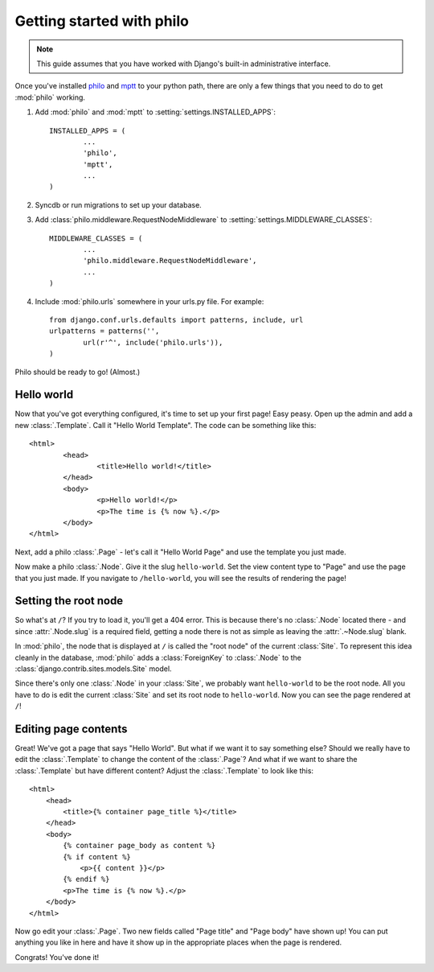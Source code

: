 Getting started with philo
==========================

.. note:: This guide assumes that you have worked with Django's built-in administrative interface.

Once you've installed `philo`_ and `mptt`_ to your python path, there are only a few things that you need to do to get :mod:`philo` working.

1. Add :mod:`philo` and :mod:`mptt` to :setting:`settings.INSTALLED_APPS`::
		
	INSTALLED_APPS = (
		...
		'philo',
		'mptt',
		...
	)

2. Syncdb or run migrations to set up your database.
	
3. Add :class:`philo.middleware.RequestNodeMiddleware` to :setting:`settings.MIDDLEWARE_CLASSES`::
	
	MIDDLEWARE_CLASSES = (
		...
		'philo.middleware.RequestNodeMiddleware',
		...
	)
	
4. Include :mod:`philo.urls` somewhere in your urls.py file. For example::
	
	from django.conf.urls.defaults import patterns, include, url
	urlpatterns = patterns('',
		url(r'^', include('philo.urls')),
	)

Philo should be ready to go! (Almost.)

.. _philo: http://philocms.org/
.. _mptt: http://github.com/django-mptt/django-mptt

Hello world
+++++++++++

Now that you've got everything configured, it's time to set up your first page! Easy peasy. Open up the admin and add a new :class:`.Template`. Call it "Hello World Template". The code can be something like this::
	
	<html>
		<head>
			<title>Hello world!</title>
		</head>
		<body>
			<p>Hello world!</p>
			<p>The time is {% now %}.</p>
		</body>
	</html>

Next, add a philo :class:`.Page` - let's call it "Hello World Page" and use the template you just made.

Now make a philo :class:`.Node`. Give it the slug ``hello-world``. Set the view content type to "Page" and use the page that you just made. If you navigate to ``/hello-world``, you will see the results of rendering the page!

Setting the root node
+++++++++++++++++++++

So what's at ``/``? If you try to load it, you'll get a 404 error. This is because there's no :class:`.Node` located there - and since :attr:`.Node.slug` is a required field, getting a node there is not as simple as leaving the :attr:`.~Node.slug` blank.

In :mod:`philo`, the node that is displayed at ``/`` is called the "root node" of the current :class:`Site`. To represent this idea cleanly in the database, :mod:`philo` adds a :class:`ForeignKey` to :class:`.Node` to the :class:`django.contrib.sites.models.Site` model.

Since there's only one :class:`.Node` in your :class:`Site`, we probably want ``hello-world`` to be the root node. All you have to do is edit the current :class:`Site` and set its root node to ``hello-world``. Now you can see the page rendered at ``/``!

Editing page contents
+++++++++++++++++++++

Great! We've got a page that says "Hello World". But what if we want it to say something else? Should we really have to edit the :class:`.Template` to change the content of the :class:`.Page`? And what if we want to share the :class:`.Template` but have different content? Adjust the :class:`.Template` to look like this::
	
	<html>
	    <head>
	        <title>{% container page_title %}</title>
	    </head>
	    <body>
	        {% container page_body as content %}
	        {% if content %}
	            <p>{{ content }}</p>
	        {% endif %}
	        <p>The time is {% now %}.</p>
	    </body>
	</html>

Now go edit your :class:`.Page`. Two new fields called "Page title" and "Page body" have shown up! You can put anything you like in here and have it show up in the appropriate places when the page is rendered.

.. seealso:: :ttag:`philo.templatetags.containers.container`

Congrats! You've done it!
